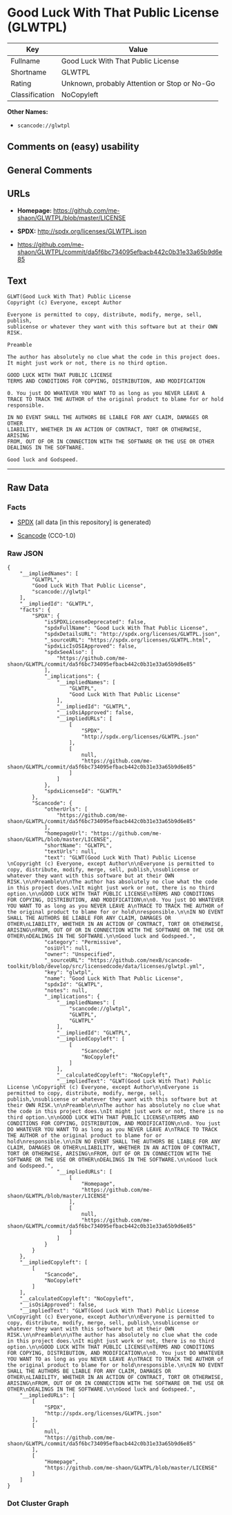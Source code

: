 * Good Luck With That Public License (GLWTPL)

| Key              | Value                                          |
|------------------+------------------------------------------------|
| Fullname         | Good Luck With That Public License             |
| Shortname        | GLWTPL                                         |
| Rating           | Unknown, probably Attention or Stop or No-Go   |
| Classification   | NoCopyleft                                     |

*Other Names:*

- =scancode://glwtpl=

** Comments on (easy) usability

** General Comments

** URLs

- *Homepage:* https://github.com/me-shaon/GLWTPL/blob/master/LICENSE

- *SPDX:* http://spdx.org/licenses/GLWTPL.json

- https://github.com/me-shaon/GLWTPL/commit/da5f6bc734095efbacb442c0b31e33a65b9d6e85

** Text

#+BEGIN_EXAMPLE
  GLWT(Good Luck With That) Public License 
  Copyright (c) Everyone, except Author

  Everyone is permitted to copy, distribute, modify, merge, sell, publish,
  sublicense or whatever they want with this software but at their OWN RISK.

  Preamble

  The author has absolutely no clue what the code in this project does.
  It might just work or not, there is no third option.

  GOOD LUCK WITH THAT PUBLIC LICENSE
  TERMS AND CONDITIONS FOR COPYING, DISTRIBUTION, AND MODIFICATION

  0. You just DO WHATEVER YOU WANT TO as long as you NEVER LEAVE A
  TRACE TO TRACK THE AUTHOR of the original product to blame for or hold
  responsible.

  IN NO EVENT SHALL THE AUTHORS BE LIABLE FOR ANY CLAIM, DAMAGES OR OTHER
  LIABILITY, WHETHER IN AN ACTION OF CONTRACT, TORT OR OTHERWISE, ARISING
  FROM, OUT OF OR IN CONNECTION WITH THE SOFTWARE OR THE USE OR OTHER
  DEALINGS IN THE SOFTWARE.

  Good luck and Godspeed.
#+END_EXAMPLE

--------------

** Raw Data

*** Facts

- [[https://spdx.org/licenses/GLWTPL.html][SPDX]] (all data [in this
  repository] is generated)

- [[https://github.com/nexB/scancode-toolkit/blob/develop/src/licensedcode/data/licenses/glwtpl.yml][Scancode]]
  (CC0-1.0)

*** Raw JSON

#+BEGIN_EXAMPLE
  {
      "__impliedNames": [
          "GLWTPL",
          "Good Luck With That Public License",
          "scancode://glwtpl"
      ],
      "__impliedId": "GLWTPL",
      "facts": {
          "SPDX": {
              "isSPDXLicenseDeprecated": false,
              "spdxFullName": "Good Luck With That Public License",
              "spdxDetailsURL": "http://spdx.org/licenses/GLWTPL.json",
              "_sourceURL": "https://spdx.org/licenses/GLWTPL.html",
              "spdxLicIsOSIApproved": false,
              "spdxSeeAlso": [
                  "https://github.com/me-shaon/GLWTPL/commit/da5f6bc734095efbacb442c0b31e33a65b9d6e85"
              ],
              "_implications": {
                  "__impliedNames": [
                      "GLWTPL",
                      "Good Luck With That Public License"
                  ],
                  "__impliedId": "GLWTPL",
                  "__isOsiApproved": false,
                  "__impliedURLs": [
                      [
                          "SPDX",
                          "http://spdx.org/licenses/GLWTPL.json"
                      ],
                      [
                          null,
                          "https://github.com/me-shaon/GLWTPL/commit/da5f6bc734095efbacb442c0b31e33a65b9d6e85"
                      ]
                  ]
              },
              "spdxLicenseId": "GLWTPL"
          },
          "Scancode": {
              "otherUrls": [
                  "https://github.com/me-shaon/GLWTPL/commit/da5f6bc734095efbacb442c0b31e33a65b9d6e85"
              ],
              "homepageUrl": "https://github.com/me-shaon/GLWTPL/blob/master/LICENSE",
              "shortName": "GLWTPL",
              "textUrls": null,
              "text": "GLWT(Good Luck With That) Public License \nCopyright (c) Everyone, except Author\n\nEveryone is permitted to copy, distribute, modify, merge, sell, publish,\nsublicense or whatever they want with this software but at their OWN RISK.\n\nPreamble\n\nThe author has absolutely no clue what the code in this project does.\nIt might just work or not, there is no third option.\n\nGOOD LUCK WITH THAT PUBLIC LICENSE\nTERMS AND CONDITIONS FOR COPYING, DISTRIBUTION, AND MODIFICATION\n\n0. You just DO WHATEVER YOU WANT TO as long as you NEVER LEAVE A\nTRACE TO TRACK THE AUTHOR of the original product to blame for or hold\nresponsible.\n\nIN NO EVENT SHALL THE AUTHORS BE LIABLE FOR ANY CLAIM, DAMAGES OR OTHER\nLIABILITY, WHETHER IN AN ACTION OF CONTRACT, TORT OR OTHERWISE, ARISING\nFROM, OUT OF OR IN CONNECTION WITH THE SOFTWARE OR THE USE OR OTHER\nDEALINGS IN THE SOFTWARE.\n\nGood luck and Godspeed.",
              "category": "Permissive",
              "osiUrl": null,
              "owner": "Unspecified",
              "_sourceURL": "https://github.com/nexB/scancode-toolkit/blob/develop/src/licensedcode/data/licenses/glwtpl.yml",
              "key": "glwtpl",
              "name": "Good Luck With That Public License",
              "spdxId": "GLWTPL",
              "notes": null,
              "_implications": {
                  "__impliedNames": [
                      "scancode://glwtpl",
                      "GLWTPL",
                      "GLWTPL"
                  ],
                  "__impliedId": "GLWTPL",
                  "__impliedCopyleft": [
                      [
                          "Scancode",
                          "NoCopyleft"
                      ]
                  ],
                  "__calculatedCopyleft": "NoCopyleft",
                  "__impliedText": "GLWT(Good Luck With That) Public License \nCopyright (c) Everyone, except Author\n\nEveryone is permitted to copy, distribute, modify, merge, sell, publish,\nsublicense or whatever they want with this software but at their OWN RISK.\n\nPreamble\n\nThe author has absolutely no clue what the code in this project does.\nIt might just work or not, there is no third option.\n\nGOOD LUCK WITH THAT PUBLIC LICENSE\nTERMS AND CONDITIONS FOR COPYING, DISTRIBUTION, AND MODIFICATION\n\n0. You just DO WHATEVER YOU WANT TO as long as you NEVER LEAVE A\nTRACE TO TRACK THE AUTHOR of the original product to blame for or hold\nresponsible.\n\nIN NO EVENT SHALL THE AUTHORS BE LIABLE FOR ANY CLAIM, DAMAGES OR OTHER\nLIABILITY, WHETHER IN AN ACTION OF CONTRACT, TORT OR OTHERWISE, ARISING\nFROM, OUT OF OR IN CONNECTION WITH THE SOFTWARE OR THE USE OR OTHER\nDEALINGS IN THE SOFTWARE.\n\nGood luck and Godspeed.",
                  "__impliedURLs": [
                      [
                          "Homepage",
                          "https://github.com/me-shaon/GLWTPL/blob/master/LICENSE"
                      ],
                      [
                          null,
                          "https://github.com/me-shaon/GLWTPL/commit/da5f6bc734095efbacb442c0b31e33a65b9d6e85"
                      ]
                  ]
              }
          }
      },
      "__impliedCopyleft": [
          [
              "Scancode",
              "NoCopyleft"
          ]
      ],
      "__calculatedCopyleft": "NoCopyleft",
      "__isOsiApproved": false,
      "__impliedText": "GLWT(Good Luck With That) Public License \nCopyright (c) Everyone, except Author\n\nEveryone is permitted to copy, distribute, modify, merge, sell, publish,\nsublicense or whatever they want with this software but at their OWN RISK.\n\nPreamble\n\nThe author has absolutely no clue what the code in this project does.\nIt might just work or not, there is no third option.\n\nGOOD LUCK WITH THAT PUBLIC LICENSE\nTERMS AND CONDITIONS FOR COPYING, DISTRIBUTION, AND MODIFICATION\n\n0. You just DO WHATEVER YOU WANT TO as long as you NEVER LEAVE A\nTRACE TO TRACK THE AUTHOR of the original product to blame for or hold\nresponsible.\n\nIN NO EVENT SHALL THE AUTHORS BE LIABLE FOR ANY CLAIM, DAMAGES OR OTHER\nLIABILITY, WHETHER IN AN ACTION OF CONTRACT, TORT OR OTHERWISE, ARISING\nFROM, OUT OF OR IN CONNECTION WITH THE SOFTWARE OR THE USE OR OTHER\nDEALINGS IN THE SOFTWARE.\n\nGood luck and Godspeed.",
      "__impliedURLs": [
          [
              "SPDX",
              "http://spdx.org/licenses/GLWTPL.json"
          ],
          [
              null,
              "https://github.com/me-shaon/GLWTPL/commit/da5f6bc734095efbacb442c0b31e33a65b9d6e85"
          ],
          [
              "Homepage",
              "https://github.com/me-shaon/GLWTPL/blob/master/LICENSE"
          ]
      ]
  }
#+END_EXAMPLE

*** Dot Cluster Graph

[[../dot/GLWTPL.svg]]